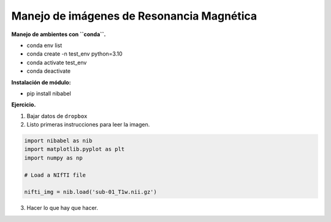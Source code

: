 Manejo de imágenes de Resonancia Magnética
===========================================

**Manejo de ambientes con ``conda``.**

* conda env list

* conda create -n test_env python=3.10

* conda activate test_env

* conda deactivate

**Instalación de módulo:**

* pip install nibabel

**Ejercicio.**

1. Bajar datos de ``dropbox``

2. Listo primeras instrucciones para leer la imagen.

.. code:: Python

   import nibabel as nib
   import matplotlib.pyplot as plt
   import numpy as np

   # Load a NIfTI file
   
   nifti_img = nib.load('sub-01_T1w.nii.gz')

3. Hacer lo que hay que hacer.



